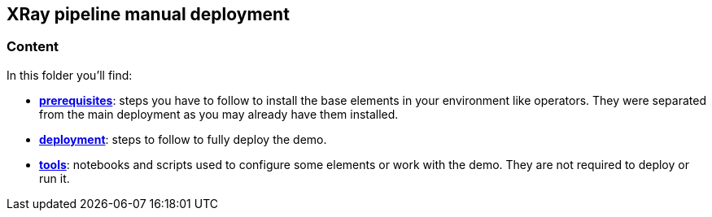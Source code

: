 == XRay pipeline manual deployment

=== Content

In this folder you'll find:

* link:prerequisites[*prerequisites*]: steps you have to follow to install the base elements in your environment like operators. They were separated from the main deployment as you may already have them installed.
* link:deployment[*deployment*]: steps to follow to fully deploy the demo.
* link:tools[*tools*]: notebooks and scripts used to configure some elements or work with the demo. They are not required to deploy or run it.

